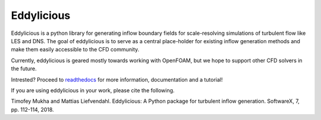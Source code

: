 Eddylicious
===========

Eddylicious is a python library for generating inflow boundary fields for scale-resolving simulations of turbulent flow like LES and DNS.
The goal of eddylicious is to serve as a central place-holder for existing inflow generation methods and make them easily accessible to the CFD community.

Currently, eddylicious is geared mostly towards working with OpenFOAM, but we hope to support other CFD solvers in the future.

Intrested?
Proceed to  `readthedocs <http://eddylicious.readthedocs.io>`_ for more information, documentation and a tutorial!

If you are using eddylicious in your work, please cite the following.

Timofey Mukha and Mattias Liefvendahl. Eddylicious: A Python package for turbulent inflow generation. SoftwareX, 7, pp. 112-114, 2018.
